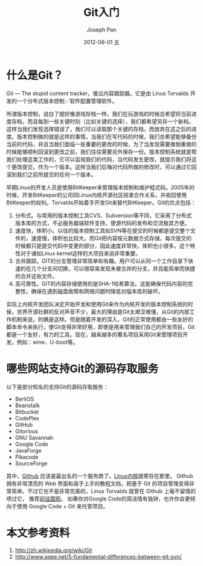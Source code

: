 #+TITLE:     Git入门
#+AUTHOR:    Joseph Pan
#+EMAIL:     cs.wzpan@gmail.com
#+DATE:      2012-06-01 五
#+DESCRIPTION: Git
#+KEYWORDS: Wiki
#+LANGUAGE:  ch
#+OPTIONS:   H:3 num:t toc:t \n:nil @:t ::t |:t ^:t -:t f:t *:t <:t
#+OPTIONS:   TeX:t LaTeX:t skip:nil d:nil todo:t pri:nil tags:not-in-toc
#+INFOJS_OPT: view:nil toc:nil ltoc:t mouse:underline buttons:0 path:http://orgmode.org/org-info.js
#+EXPORT_SELECT_TAGS: export
#+EXPORT_EXCLUDE_TAGS: noexport
#+LINK_UP:   ./git_index.html

* 什么是Git？

  Git --- The stupid content tracker，傻瓜内容跟踪器。它是由 Linus Torvalds 开发的一个分布式版本控制／软件配置管理软件。

  所谓版本控制，说白了就好像游戏存档一样。我们在玩游戏的时候总希望将当前进度存档，而且每到一些关键时刻（比如关键的选择），我们都希望另存一个新档，这样当我们发现选择错误了，我们可以读取那个关键的存档，而放弃在这之后的进度。版本控制做的就是这样的事情，当我们在写代码的时候，我们总希望能够备份当前的代码，并且当我们面临一些重要的更改的时候，为了当发现需要推倒重做的时候能够顺利回滚到更改之前，我们往往需要另外保存一份。版本控制系统就是帮我们处理这类工作的，它可以监视我们的代码，当代码发生更改，就提示我们将这个更改提交，作为一个版本。这样当我们后悔对代码所做的修改时，可以通过它回滚到我们之前所提交的任何一个版本。

  早期Linux的开发人员是使用BitKeeper来管理版本控制和维护程式码。2005年的时候，开发BitKeeper的公司同Linux内核开源社区结束合作关系，并收回使用BitKeeper的权利。Torvalds开始着手开发Git来替代BitKeeper。Git的优点包括：

  1. 分布式。与常用的版本控制工具CVS、Subversion等不同，它采用了分布式版本库的方式，不必服务器端软件支持，使源代码的发布和交流极其方便。
  2. 速度快，体积小。以往的版本控制工具如SVN等在提交的时候都是提交整个文件的，速度慢，体积也比较大。而Git把内容按元数据方式存储，每次提交的时候都只是提交代码中变更的部分，因此速度非常快，体积也小很多。这个特性对于诸如Linux kernel这样的大项目来说非常重要。
  3. 合并跟踪。GIT的分支管理非常简单和有趣。用户可以从同一个工作目录下快速的在几个分支间切换，可以很容易发现未被合并的分支，并且能简单而快捷的合并这些文件。
  4. 高可靠性。GIT的内容存储使用的是SHA-1哈希算法。这能确保代码内容的完整性，确保在遇到磁盘故障和网络问题时降低对版本库的破坏。     

  实际上内核开发团队决定开始开发和使用Git来作为内核开发的版本控制系统的时候，世界开源社群的反对声音不少，最大的理由是Git太艰涩难懂，从Git的内部工作机制来说，的确是这样。但是随着开发的深入，Git的正常使用都由一些友好的脚本命令来执行，使Git变得非常好用，即使是用来管理我们自己的开发项目，Git都是一个友好，有力的工具。现在，越来越多的著名项目采用Git来管理项目开发，例如：wine、U-boot等。

* 哪些网站支持Git的源码存取服务

  以下是部分知名的支持Git的源码存取服务：

  + BerliOS
  + Beanstalk
  + Bitbucket
  + CodePlex
  + GitHub
  + Gitorious
  + GNU Savannah
  + Google Code
  + JavaForge
  + Pikacode
  + SourceForge  
    
  其中，[[http://www.github.com][Github]] 应该是最出名的一个服务商了。[[https://github.com/torvalds/linux][Linux内核]]就寄存在那里。 Github 拥有非常漂亮的 Web 界面和易于上手的教程文档，把基于 Git 的项目管理变得非常简单。不过它也不是非常完美的，Linus Torvalds 就曾在 Github 上毫不留情的喷过它， 推荐[[https://github.com/torvalds/linux/pull/17][前往围观]]。 如果你对Google Code的简洁情有独钟，也许你会更倾向于使用 Google Code + Git 来托管项目。

* 本文参考资料  
  
  1. [[http://zh.wikipedia.org/wiki/Git]]
  2. http://www.aqee.net/5-fundamental-differences-between-git-svn/
